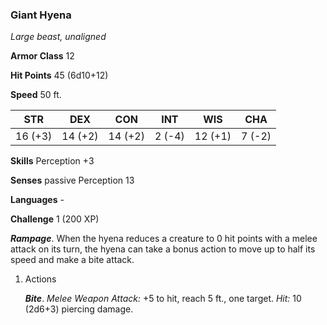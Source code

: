 *** Giant Hyena
:PROPERTIES:
:CUSTOM_ID: giant-hyena
:END:
/Large beast, unaligned/

*Armor Class* 12

*Hit Points* 45 (6d10+12)

*Speed* 50 ft.

| STR     | DEX     | CON     | INT    | WIS     | CHA    |
|---------+---------+---------+--------+---------+--------|
| 16 (+3) | 14 (+2) | 14 (+2) | 2 (-4) | 12 (+1) | 7 (-2) |

*Skills* Perception +3

*Senses* passive Perception 13

*Languages* -

*Challenge* 1 (200 XP)

*/Rampage/*. When the hyena reduces a creature to 0 hit points with a
melee attack on its turn, the hyena can take a bonus action to move up
to half its speed and make a bite attack.

****** Actions
:PROPERTIES:
:CUSTOM_ID: actions
:END:
*/Bite/*. /Melee Weapon Attack:/ +5 to hit, reach 5 ft., one target.
/Hit:/ 10 (2d6+3) piercing damage.
